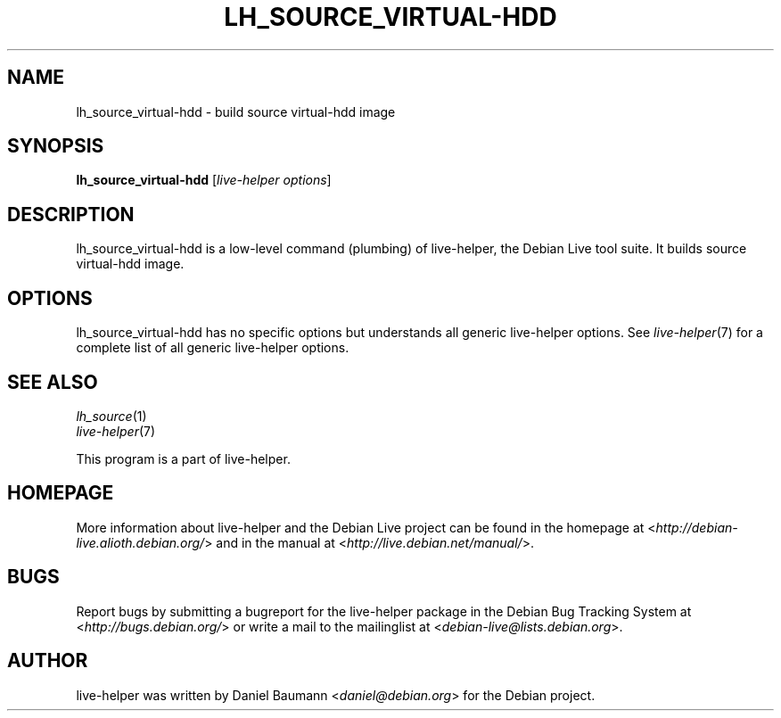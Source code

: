 .TH LH_SOURCE_VIRTUAL\-HDD 1 "2009\-06\-14" "1.0.5" "live\-helper"

.SH NAME
lh_source_virtual\-hdd \- build source virtual-hdd image

.SH SYNOPSIS
\fBlh_source_virtual\-hdd\fR [\fIlive\-helper options\fR]

.SH DESCRIPTION
lh_source_virtual\-hdd is a low\-level command (plumbing) of live\-helper, the Debian Live tool suite. It builds source virtual-hdd image.

.SH OPTIONS
lh_source_virtual\-hdd has no specific options but understands all generic live\-helper options. See \fIlive\-helper\fR(7) for a complete list of all generic live\-helper options.

.SH SEE ALSO
\fIlh_source\fR(1)
.br
\fIlive\-helper\fR(7)
.PP
This program is a part of live\-helper.

.SH HOMEPAGE
More information about live\-helper and the Debian Live project can be found in the homepage at <\fIhttp://debian\-live.alioth.debian.org/\fR> and in the manual at <\fIhttp://live.debian.net/manual/\fR>.

.SH BUGS
Report bugs by submitting a bugreport for the live\-helper package in the Debian Bug Tracking System at <\fIhttp://bugs.debian.org/\fR> or write a mail to the mailinglist at <\fIdebian-live@lists.debian.org\fR>.

.SH AUTHOR
live\-helper was written by Daniel Baumann <\fIdaniel@debian.org\fR> for the Debian project.
